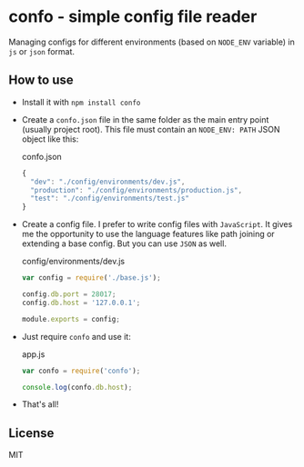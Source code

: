 * confo - simple config file reader
Managing configs for different environments (based on =NODE_ENV= variable) in =js= or =json= format.

** How to use
- Install it with =npm install confo=
- Create a =confo.json= file in the same folder as the main entry point (usually project root). This file must contain an =NODE_ENV: PATH= JSON object like this:

  #+CAPTION: confo.json
  #+BEGIN_SRC javascript
  {
    "dev": "./config/environments/dev.js",
    "production": "./config/environments/production.js",
    "test": "./config/environments/test.js"
  }
  #+END_SRC
- Create a config file. I prefer to write config files with =JavaScript=. It gives me the opportunity to use the language features like path joining or extending a base config. But you can use =JSON= as well.

  #+CAPTION: config/environments/dev.js
  #+BEGIN_SRC javascript
  var config = require('./base.js');

  config.db.port = 28017;
  config.db.host = '127.0.0.1';

  module.exports = config;
  #+END_SRC

- Just require =confo= and use it:

  #+CAPTION: app.js
  #+BEGIN_SRC javascript
  var confo = require('confo');

  console.log(confo.db.host);
  #+END_SRC

- That's all!
** License
MIT
